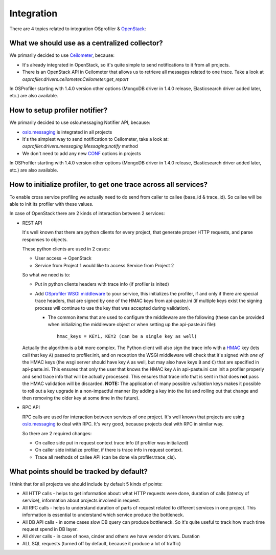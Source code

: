===========
Integration
===========

There are 4 topics related to integration OSprofiler & `OpenStack`_:

What we should use as a centralized collector?
----------------------------------------------

We primarily decided to use `Ceilometer`_, because:

* It's already integrated in OpenStack, so it's quite simple to send
  notifications to it from all projects.

* There is an OpenStack API in Ceilometer that allows us to retrieve all
  messages related to one trace. Take a look at
  *osprofiler.drivers.ceilometer.Ceilometer:get_report*

In OSProfiler starting with 1.4.0 version other options (MongoDB driver in
1.4.0 release, Elasticsearch driver added later, etc.) are also available.


How to setup profiler notifier?
-------------------------------

We primarily decided to use oslo.messaging Notifier API, because:

* `oslo.messaging`_ is integrated in all projects

* It's the simplest way to send notification to Ceilometer, take a
  look at: *osprofiler.drivers.messaging.Messaging:notify* method

* We don't need to add any new `CONF`_ options in projects

In OSProfiler starting with 1.4.0 version other options (MongoDB driver in
1.4.0 release, Elasticsearch driver added later, etc.) are also available.

How to initialize profiler, to get one trace across all services?
-----------------------------------------------------------------

To enable cross service profiling we actually need to do send from caller
to callee (base_id & trace_id). So callee will be able to init its profiler
with these values.

In case of OpenStack there are 2 kinds of interaction between 2 services:

* REST API

  It's well known that there are python clients for every project,
  that generate proper HTTP requests, and parse responses to objects.

  These python clients are used in 2 cases:

  * User access -> OpenStack

  * Service from Project 1 would like to access Service from Project 2


  So what we need is to:

  * Put in python clients headers with trace info (if profiler is inited)

  * Add `OSprofiler WSGI middleware`_ to your service, this initializes
    the profiler, if and only if there are special trace headers, that
    are signed by one of the HMAC keys from api-paste.ini (if multiple
    keys exist the signing process will continue to use the key that was
    accepted during validation).

    * The common items that are used to configure the middleware are the
      following (these can be provided when initializing the middleware
      object or when setting up the api-paste.ini file)::

          hmac_keys = KEY1, KEY2 (can be a single key as well)

  Actually the algorithm is a bit more complex. The Python client will
  also sign the trace info with a `HMAC`_ key (lets call that key ``A``)
  passed to profiler.init, and on reception the WSGI middleware will
  check that it's signed with *one of* the HMAC keys (the wsgi
  server should have key ``A`` as well, but may also have keys ``B``
  and ``C``) that are specified in api-paste.ini. This ensures that only
  the user that knows the HMAC key ``A`` in api-paste.ini can init a
  profiler properly and send trace info that will be actually
  processed. This ensures that trace info that is sent in that
  does **not** pass the HMAC validation will be discarded. **NOTE:** The
  application of many possible *validation* keys makes it possible to
  roll out a key upgrade in a non-impactful manner (by adding a key into
  the list and rolling out that change and then removing the older key at
  some time in the future).

* RPC API

  RPC calls are used for interaction between services of one project.
  It's well known that projects are using `oslo.messaging`_ to deal with
  RPC. It's very good, because projects deal with RPC in similar way.

  So there are 2 required changes:

  * On callee side put in request context trace info (if profiler was
    initialized)

  * On caller side initialize profiler, if there is trace info in request
    context.

  * Trace all methods of callee API (can be done via profiler.trace_cls).


What points should be tracked by default?
-----------------------------------------

I think that for all projects we should include by default 5 kinds of points:

* All HTTP calls - helps to get information about: what HTTP requests were
  done, duration of calls (latency of service), information about projects
  involved in request.

* All RPC calls - helps to understand duration of parts of request related
  to different services in one project. This information is essential to
  understand which service produce the bottleneck.

* All DB API calls - in some cases slow DB query can produce bottleneck. So
  it's quite useful to track how much time request spend in DB layer.

* All driver calls - in case of nova, cinder and others we have vendor
  drivers. Duration

* ALL SQL requests (turned off by default, because it produce a lot of
  traffic)

.. _CONF: https://docs.openstack.org/oslo.config/latest/
.. _HMAC: https://en.wikipedia.org/wiki/Hash-based_message_authentication_code
.. _OpenStack: https://www.openstack.org/
.. _Ceilometer: https://wiki.openstack.org/wiki/Ceilometer
.. _oslo.messaging: https://pypi.org/project/oslo.messaging
.. _OSprofiler WSGI middleware: https://github.com/openstack/osprofiler/blob/master/osprofiler/web.py
